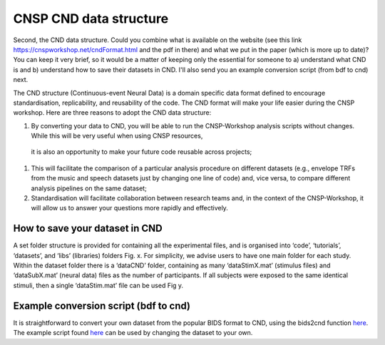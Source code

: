 CNSP CND data structure
#######################


Second, the CND data structure. Could you combine what is available on the website 
(see this link https://cnspworkshop.net/cndFormat.html and the pdf in there) and what we put in the paper (which is more up to date)? 
You can keep it very brief, so it would be a matter of keeping only the essential for someone to a) understand what CND is and 
b) understand how to save their datasets in CND. I'll also send you an example conversion script (from bdf to cnd) next.


The CND structure (Continuous-event Neural Data) is a domain specific  data format defined to encourage standardisation, replicability, and reusability of the code. 
The CND format will make your life easier during the CNSP workshop. Here are three reasons to adopt the CND data structure:

#. By converting your data to CND, you will be able to run the CNSP-Workshop analysis scripts without changes. While this will be very useful when using CNSP resources,
  it is also an opportunity to make your future code reusable across projects;
#. This will facilitate the comparison of a particular analysis procedure on different datasets (e.g., envelope TRFs from the music and speech datasets just by changing one line of code) and, vice versa, to compare different analysis pipelines on the same dataset;
#. Standardisation will facilitate collaboration between research teams and, in the context of the CNSP-Workshop, it will allow us to answer your questions more rapidly and effectively.



How to save your dataset in CND 
===============================

A set folder structure is provided for containing all the experimental files, and is organised into ‘code’, ‘tutorials’, ‘datasets’, and ‘libs’ (libraries) folders Fig. x.  
For simplicity, we advise users to have one main folder for each study. Within the dataset folder there is a ‘dataCND’ folder, containing as many ‘dataStimX.mat’ 
(stimulus files) and ‘dataSubX.mat’ (neural data) files as the number of participants. If all subjects were exposed to  the same identical stimuli, then a single ‘dataStim.mat’ file can be used Fig y. 

.. image:: images/cnspFolderStructure.png
  :width: 400
  :alt: The CNSP folder structure


.. image:: images/folderStructure.png
  :width: 400
  :alt: The CNSP/datasets folder structure


Example conversion script (bdf to cnd)
======================================
It is straightforward to convert your own dataset from the popular BIDS format to CND, using the bids2cnd function `here <../files/Read_bdf.m>`_. The example script 
found `here <../files/bdf2CND_example2023.m>`_ can be used by changing the dataset to your own. 

